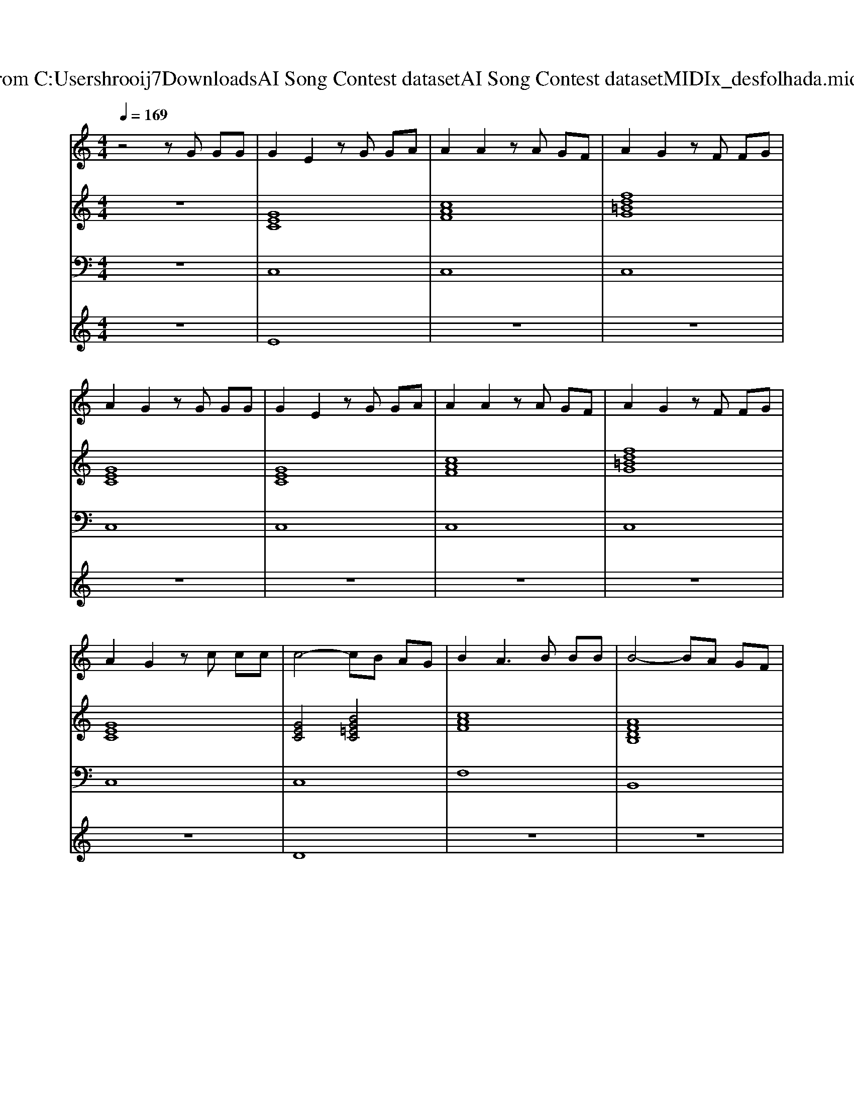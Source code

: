 X: 1
T: from C:\Users\hrooij7\Downloads\AI Song Contest dataset\AI Song Contest dataset\MIDI\170_desfolhada.midi
M: 4/4
L: 1/8
Q:1/4=169
K:C major
V:1
%%MIDI program 0
z4 zG GG| \
G2 E2 zG GA| \
A2 A2 zA GF| \
A2 G2 zF FG|
A2 G2 zG GG| \
G2 E2 zG GA| \
A2 A2 zA GF| \
A2 G2 zF FG|
A2 G2 zc cc| \
c4- cB AG| \
B2 A3B BB| \
B4- BA GF|
G4- GG GG| \
G8-| \
G4  (3E2D2E2| \
F8-|
F4- FD EF| \
E2 C2 D2 =B,2| \
C4 zE ED| \
CD ED CD EC|
A2 A2 zA GF| \
G4 zF FG| \
A2 G2 zE ED| \
CD ED CD EC|
A2 A2 zA GF| \
G2 F2 E2 D2| \
C2 C2 zE ED| \
CD ED CD EC|
A2 A2 zA GF| \
G2 G2 zF FF| \
G4 zE ED| \
CD ED CD EC|
A2 A2 zA GF| \
G2 F2 E2 D2| \
C4 
V:2
%%MIDI program 0
z8| \
[GEC]8| \
[cAF]8| \
[fd=BG]8|
[GEC]8| \
[GEC]8| \
[cAF]8| \
[fd=BG]8|
[GEC]8| \
[GEC]4 [BG=EC]4| \
[cAF]8| \
[AFDB,]8|
[BGE]8| \
[GEC]3[GEB,]3 [G-E-C-=A,-]2| \
[GEC=A,]8| \
[dcAF]8|
[dcAF]8| \
[gec]4 [fd=BG]4| \
[gec]8| \
[GEC]8|
[cAF]8| \
[fd=BG]8| \
[GEC]8| \
[GEC]8|
[cAF]8| \
[fd=BG]8| \
[GEC]8| \
[GEC]8|
[cAF]8| \
[fd=BG]8| \
[GEC]8| \
[GEC]8|
[cAF]8| \
[fd=BG]8| \
[GEC]8| \
[GEC]8|
V:3
%%MIDI program 0
z8| \
C,8| \
C,8| \
C,8|
C,8| \
C,8| \
C,8| \
C,8|
C,8| \
C,8| \
F,8| \
B,,8|
E,8| \
C,3B,,3 =A,,2-| \
=A,,8| \
F,,8|
F,,8| \
C,4 G,,4| \
C,8| \
C,8|
F,8| \
G,8| \
C,8| \
C,8|
F,8| \
G,8| \
C,8| \
C,2 B,,2 A,,2 G,,2|
F,,8| \
G,,4 F,,4| \
E,,2 D,,2 C,,4| \
C,4 B,,4|
A,,2 G,,2 F,,4| \
G,,8| \
C,8| \
C,8|
V:4
%%MIDI program 0
z8| \
E8| \
z8| \
z8|
z8| \
z8| \
z8| \
z8|
z8| \
D8| \
z8| \
z8|
z8| \
z8| \
z8| \
z8|
z8| \
z8| \
z8| \
C8|

